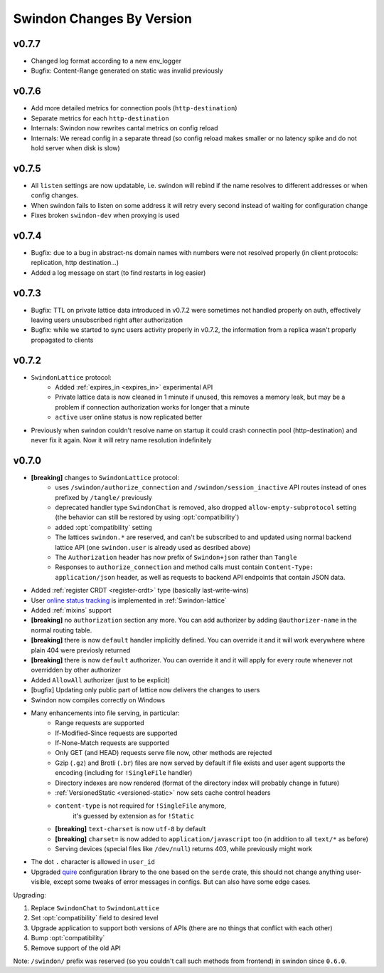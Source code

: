 ==========================
Swindon Changes By Version
==========================


.. _changelog-v0.7.7:

v0.7.7
======

* Changed log format according to a new env_logger
* Bugfix: Content-Range generated on static was invalid previously

.. _changelog-v0.7.6:

v0.7.6
======

* Add more detailed metrics for connection pools (``http-destination``)
* Separate metrics for each ``http-destination``
* Internals: Swindon now rewrites cantal metrics on config reload
* Internals: We reread config in a separate thread (so config reload makes
  smaller or no latency spike and do not hold server when disk is slow)

.. _changelog-v0.7.5:

v0.7.5
======

* All ``listen`` settings are now updatable, i.e. swindon will rebind if
  the name resolves to different addresses or when config changes.
* When swindon fails to listen on some address it will retry every second
  instead of waiting for configuration change
* Fixes broken ``swindon-dev`` when proxying is used


.. _changelog-v0.7.4:

v0.7.4
======

* Bugfix: due to a bug in abstract-ns domain names with numbers were not
  resolved properly (in client protocols: replication, http destination...)
* Added a log message on start (to find restarts in log easier)

.. _changelog-v0.7.3:

v0.7.3
======

* Bugfix: TTL on private lattice data introduced in v0.7.2 were sometimes not
  handled properly on auth, effectively leaving users unsubscribed right after
  authorization
* Bugfix: while we started to sync users activity properly in v0.7.2, the
  information from a replica wasn't properly propagated to clients


.. _changelog-v0.7.2:

v0.7.2
======

* ``SwindonLattice`` protocol:
    * Added :ref:`expires_in <expires_in>` experimental
      API
    * Private lattice data is now cleaned in 1 minute if unused, this removes
      a memory leak, but may be a problem if connection authorization works for
      longer that a minute
    * ``active`` user online status is now replicated better
* Previously when swindon couldn't resolve name on startup it could crash
  connectin pool (http-destination) and never fix it again. Now it will retry
  name resolution indefinitely


.. _changelog-v0.7.0:

v0.7.0
======

* **[breaking]** changes to ``SwindonLattice`` protocol:
    * uses ``/swindon/authorize_connection`` and ``/swindon/session_inactive``
      API routes instead of ones prefixed by ``/tangle/`` previously
    * deprecated handler type ``SwindonChat`` is removed, also dropped
      ``allow-empty-subprotocol`` setting (the behavior can still be restored
      by using :opt:`compatibility`)
    * added :opt:`compatibility` setting
    * The lattices ``swindon.*`` are reserved, and can't be subscribed to and
      updated using normal backend lattice API (one ``swindon.user`` is already
      used as desribed above)
    * The ``Authorization`` header has now prefix of ``Swindon+json`` rather
      than ``Tangle``
    * Responses to ``authorize_connection`` and method calls must contain
      ``Content-Type: application/json`` header, as well as requests to
      backend API endpoints that contain JSON data.
* Added :ref:`register CRDT <register-crdt>` type (basically last-write-wins)
* User `online status tracking`_ is implemented in :ref:`Swindon-lattice`
* Added :ref:`mixins` support
* **[breaking]** no ``authorization`` section any more. You can add
  authorizer by adding ``@authorizer-name`` in the normal routing table.
* **[breaking]** there is now ``default`` handler implicitly defined. You
  can override it and it will work everywhere where plain 404 were previosly
  returned
* **[breaking]** there is now ``default`` authorizer. You can override it
  and it will apply for every route whenever not overridden by other
  authorizer
* Added ``AllowAll`` authorizer (just to be explicit)
* [bugfix] Updating only public part of lattice now delivers the changes to
  users
* Swindon now compiles correctly on Windows
* Many enhancements into file serving, in particular:
      * Range requests are supported
      * If-Modified-Since requests are supported
      * If-None-Match requests are supported
      * Only GET (and HEAD) requests serve file now, other methods are rejected
      * Gzip (``.gz``) and Brotli (``.br``) files are now served by default if
        file exists and user agent supports the encoding (including for
        ``!SingleFile`` handler)
      * Directory indexes are now rendered (format of the directory index will
        probably change in future)
      * :ref:`VersionedStatic <versioned-static>` now sets cache control
        headers
      * ``content-type`` is not required for ``!SingleFile`` anymore,
         it's guessed by extension as for ``!Static``
      * **[breaking]** ``text-charset`` is now ``utf-8`` by default
      * **[breaking]** ``charset=`` is now added to ``application/javascript``
        too (in addition to all ``text/*`` as before)
      * Serving devices (special files like ``/dev/null``) returns 403, while
        previously might work
* The dot ``.`` character is allowed in ``user_id``
* Upgraded quire_ configuration library to the one based on the ``serde``
  crate, this should not change anything user-visible, except some tweaks of
  error messages in configs. But can also have some edge cases.

Upgrading:

1. Replace ``SwindonChat`` to ``SwindonLattice``
2. Set :opt:`compatibility` field to desired level
3. Upgrade application to support both versions of APIs (there are no things
   that conflict with each other)
4. Bump :opt:`compatibility`
5. Remove support of the old API

Note: ``/swindon/`` prefix was reserved (so you couldn't call such methods
from frontend) in swindon since ``0.6.0``.

.. _online status tracking: https://github.com/swindon-rs/swindon/issues/51
.. _quire: http://rust-quire.readthedocs.io/en/latest/
